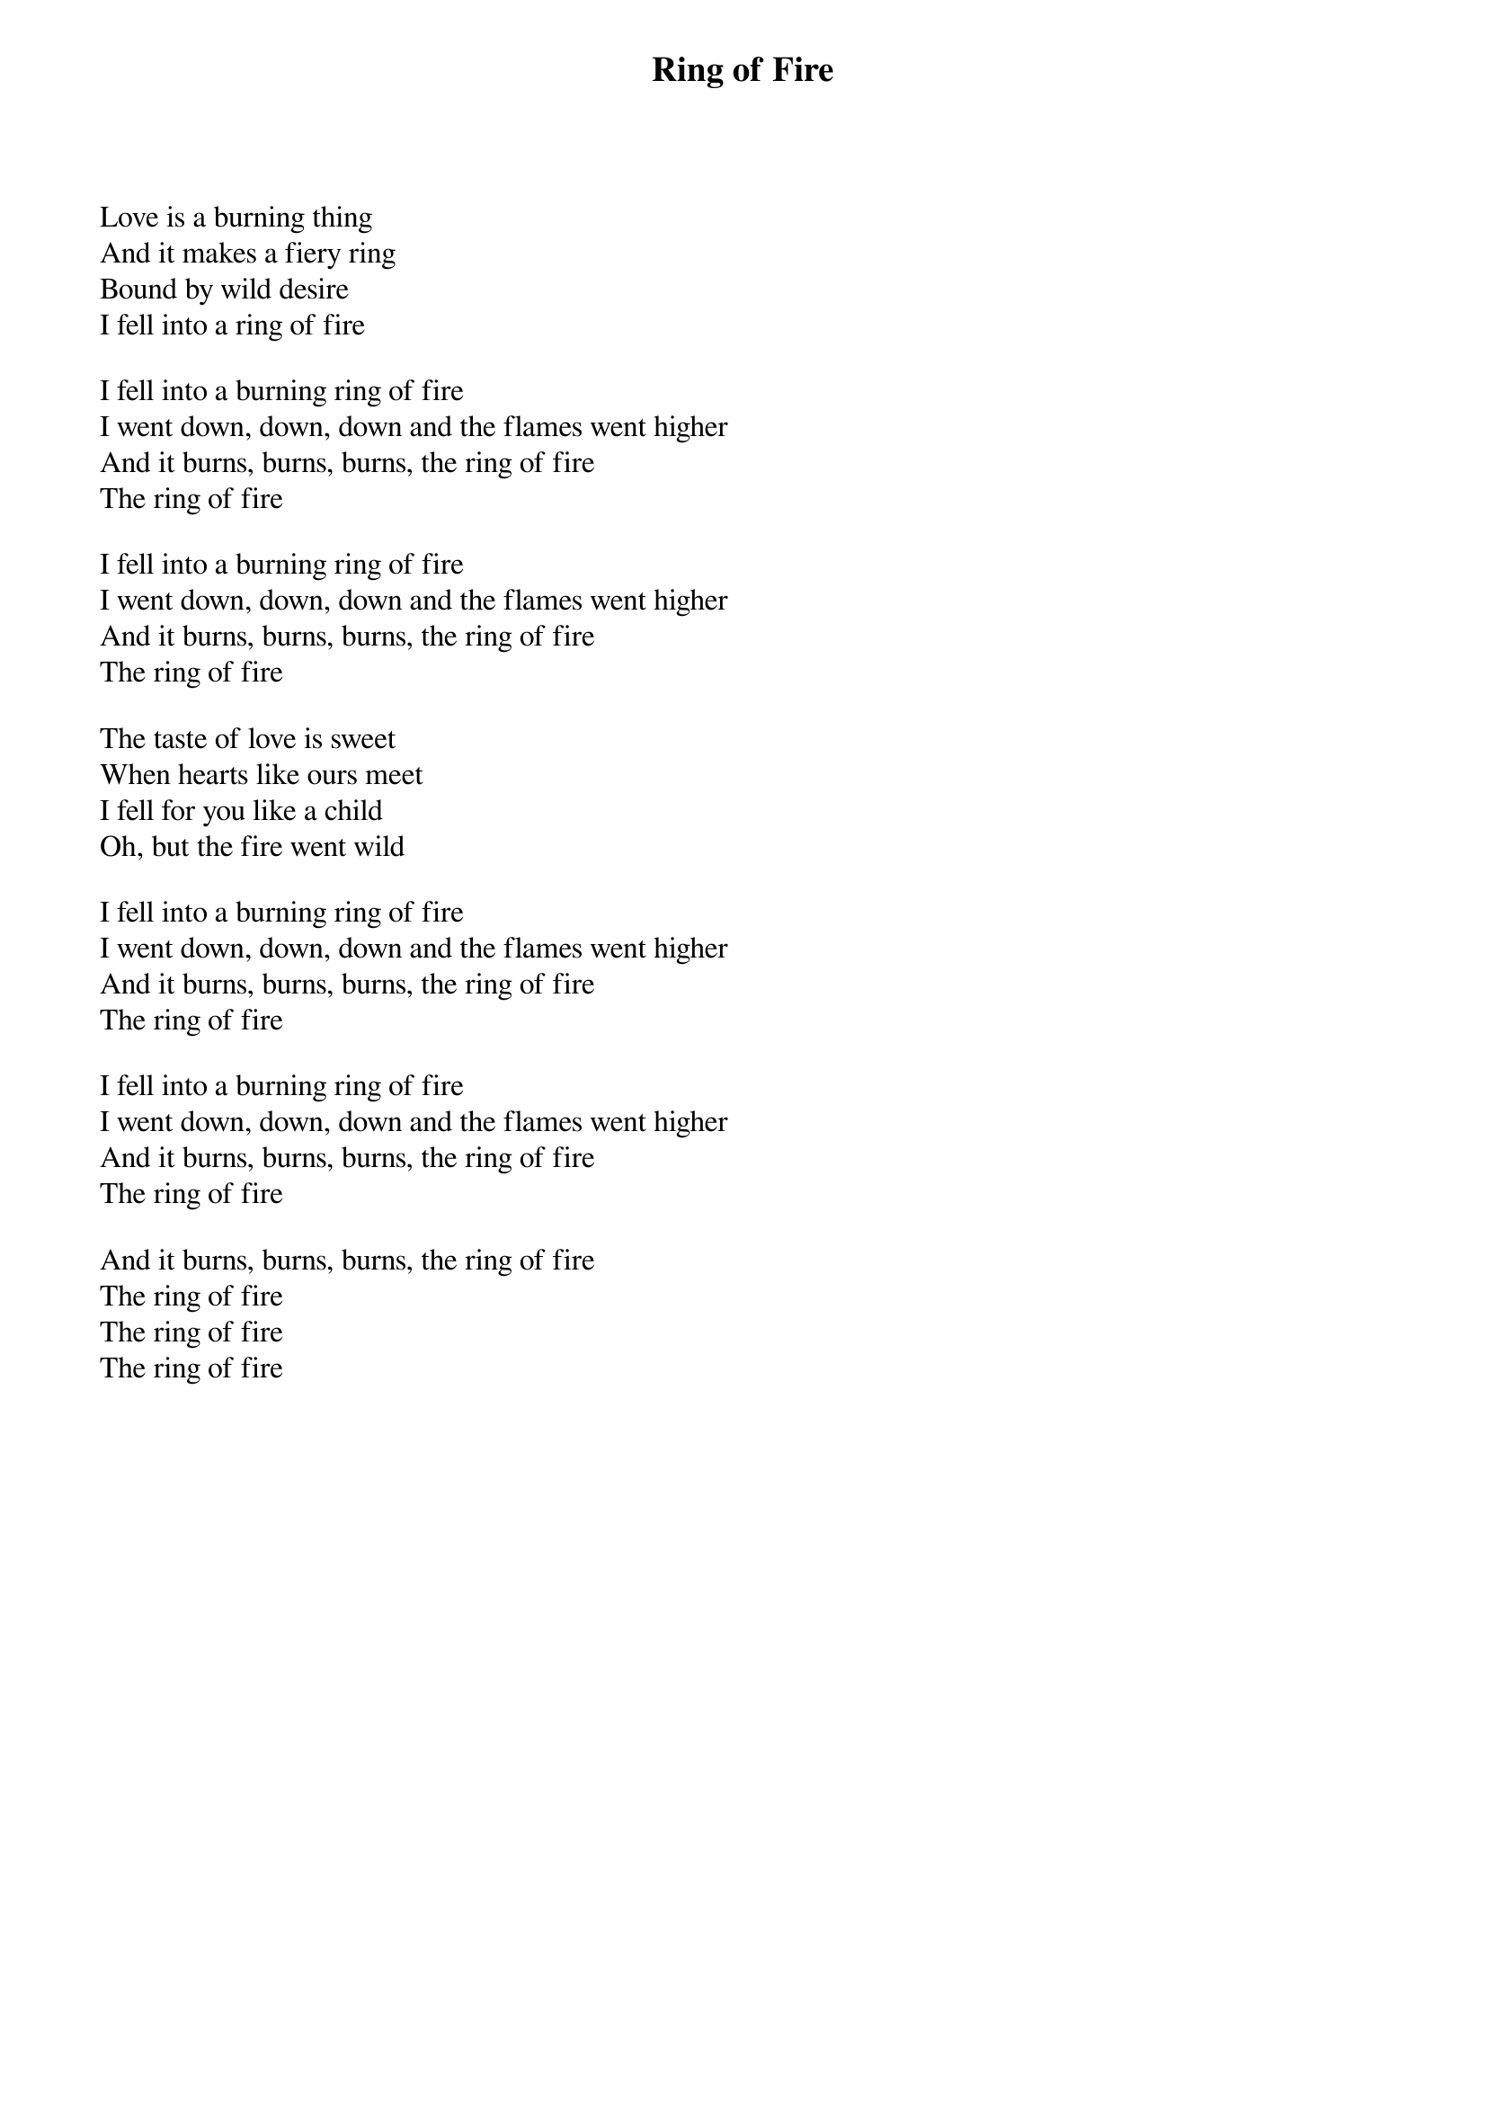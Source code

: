 {title: Ring of Fire}

Love is a burning thing
And it makes a fiery ring
Bound by wild desire
I fell into a ring of fire

I fell into a burning ring of fire
I went down, down, down and the flames went higher
And it burns, burns, burns, the ring of fire
The ring of fire

I fell into a burning ring of fire
I went down, down, down and the flames went higher
And it burns, burns, burns, the ring of fire
The ring of fire

The taste of love is sweet
When hearts like ours meet
I fell for you like a child
Oh, but the fire went wild

I fell into a burning ring of fire
I went down, down, down and the flames went higher
And it burns, burns, burns, the ring of fire
The ring of fire

I fell into a burning ring of fire
I went down, down, down and the flames went higher
And it burns, burns, burns, the ring of fire
The ring of fire

And it burns, burns, burns, the ring of fire
The ring of fire
The ring of fire
The ring of fire


